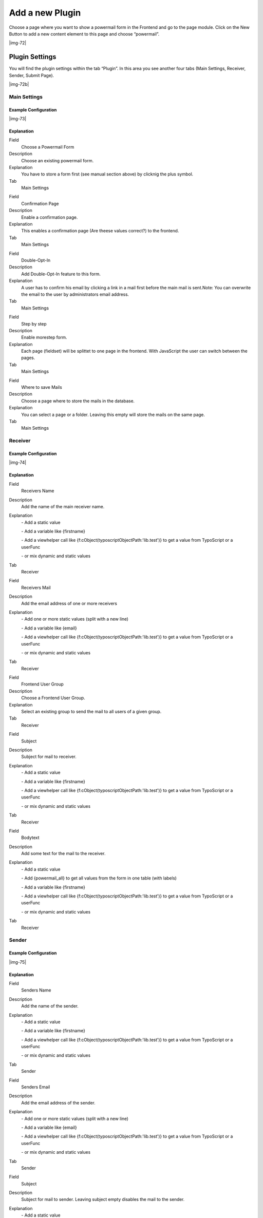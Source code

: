 ﻿.. include:: Images.txt

.. ==================================================
.. FOR YOUR INFORMATION
.. --------------------------------------------------
.. -*- coding: utf-8 -*- with BOM.

.. ==================================================
.. DEFINE SOME TEXTROLES
.. --------------------------------------------------
.. role::   underline
.. role::   typoscript(code)
.. role::   ts(typoscript)
   :class:  typoscript
.. role::   php(code)


Add a new Plugin
^^^^^^^^^^^^^^^^

Choose a page where you want to show a powermail form in the Frontend
and go to the page module. Click on the New Button to add a new
content element to this page and choose “powermail”.

|img-72|

Plugin Settings
"""""""""""""""

You will find the plugin settings within the tab “Plugin”. In this
area you see another four tabs (Main Settings, Receiver, Sender,
Submit Page).

|img-72b|

Main Settings
~~~~~~~~~~~~~


Example Configuration
'''''''''''''''''''''

|img-73|

Explanation
'''''''''''

.. ### BEGIN~OF~TABLE ###

.. container:: table-row

   Field
         Choose a Powermail Form

   Description
         Choose an existing powermail form.

   Explanation
         You have to store a form first (see manual section above) by clicknig
         the plus symbol.

   Tab
         Main Settings


.. container:: table-row

   Field
         Confirmation Page

   Description
         Enable a confirmation page.

   Explanation
         This enables a confirmation page (Are theese values correct?) to the
         frontend.

   Tab
         Main Settings


.. container:: table-row

   Field
         Double-Opt-In

   Description
         Add Double-Opt-In feature to this form.

   Explanation
         A user has to confirm his email by clicking a link in a mail first
         before the main mail is sent.Note: You can overwrite the email to the
         user by administrators email address.

   Tab
         Main Settings


.. container:: table-row

   Field
         Step by step

   Description
         Enable morestep form.

   Explanation
         Each page (fieldset) will be splittet to one page in the frontend.
         With JavaScript the user can switch between the pages.

   Tab
         Main Settings


.. container:: table-row

   Field
         Where to save Mails

   Description
         Choose a page where to store the mails in the database.

   Explanation
         You can select a page or a folder. Leaving this empty will store the
         mails on the same page.

   Tab
         Main Settings


.. ###### END~OF~TABLE ######


Receiver
~~~~~~~~


Example Configuration
'''''''''''''''''''''

|img-74|

Explanation
'''''''''''

.. ### BEGIN~OF~TABLE ###

.. container:: table-row

   Field
         Receivers Name

   Description
         Add the name of the main receiver name.

   Explanation
         \- Add a static value

         \- Add a variable like {firstname}

         \- Add a viewhelper call like
         {f:cObject(typoscriptObjectPath:'lib.test')} to get a value from
         TypoScript or a userFunc

         \- or mix dynamic and static values

   Tab
         Receiver


.. container:: table-row

   Field
         Receivers Mail

   Description
         Add the email address of one or more receivers

   Explanation
         \- Add one or more static values (split with a new line)

         \- Add a variable like {email}

         \- Add a viewhelper call like
         {f:cObject(typoscriptObjectPath:'lib.test')} to get a value from
         TypoScript or a userFunc

         \- or mix dynamic and static values

   Tab
         Receiver


.. container:: table-row

   Field
         Frontend User Group

   Description
         Choose a Frontend User Group.

   Explanation
         Select an existing group to send the mail to all users of a given
         group.

   Tab
         Receiver


.. container:: table-row

   Field
         Subject

   Description
         Subject for mail to receiver.

   Explanation
         \- Add a static value

         \- Add a variable like {firstname}

         \- Add a viewhelper call like
         {f:cObject(typoscriptObjectPath:'lib.test')} to get a value from
         TypoScript or a userFunc

         \- or mix dynamic and static values

   Tab
         Receiver


.. container:: table-row

   Field
         Bodytext

   Description
         Add some text for the mail to the receiver.

   Explanation
         \- Add a static value

         \- Add {powermail\_all} to get all values from the form in one table
         (with labels)

         \- Add a variable like {firstname}

         \- Add a viewhelper call like
         {f:cObject(typoscriptObjectPath:'lib.test')} to get a value from
         TypoScript or a userFunc

         \- or mix dynamic and static values

   Tab
         Receiver


.. ###### END~OF~TABLE ######


Sender
~~~~~~


Example Configuration
'''''''''''''''''''''

|img-75|

Explanation
'''''''''''

.. ### BEGIN~OF~TABLE ###

.. container:: table-row

   Field
         Senders Name

   Description
         Add the name of the sender.

   Explanation
         \- Add a static value

         \- Add a variable like {firstname}

         \- Add a viewhelper call like
         {f:cObject(typoscriptObjectPath:'lib.test')} to get a value from
         TypoScript or a userFunc

         \- or mix dynamic and static values

   Tab
         Sender


.. container:: table-row

   Field
         Senders Email

   Description
         Add the email address of the sender.

   Explanation
         \- Add one or more static values (split with a new line)

         \- Add a variable like {email}

         \- Add a viewhelper call like
         {f:cObject(typoscriptObjectPath:'lib.test')} to get a value from
         TypoScript or a userFunc

         \- or mix dynamic and static values

   Tab
         Sender


.. container:: table-row

   Field
         Subject

   Description
         Subject for mail to sender. Leaving subject empty disables the mail to
         the sender.

   Explanation
         \- Add a static value

         \- Add a variable like {firstname}

         \- Add a viewhelper call like
         {f:cObject(typoscriptObjectPath:'lib.test')} to get a value from
         TypoScript or a userFunc

         \- or mix dynamic and static values

   Tab
         Sender


.. container:: table-row

   Field
         Bodytext

   Description
         Add some text for the mail to the sender.

   Explanation
         \- Add a static value

         \- Add {powermail\_all} to get all values from the form in one table
         (with labels)

         \- Add a variable like {firstname}

         \- Add a viewhelper call like
         {f:cObject(typoscriptObjectPath:'lib.test')} to get a value from
         TypoScript or a userFunc

         \- or mix dynamic and static values

   Tab
         Sender


.. ###### END~OF~TABLE ######


Submit Page
~~~~~~~~~~~


Example Configuration
'''''''''''''''''''''

|img-76|

Explanation
'''''''''''

.. ### BEGIN~OF~TABLE ###

.. container:: table-row

   Field
         Text on submit page

   Description
         Add some text for submit message.

   Explanation
         \- Add a static value

         \- Add {powermail\_all} to get all values from the form in one table
         (with labels)

         \- Add a variable like {firstname}

         \- Add a viewhelper call like
         {f:cObject(typoscriptObjectPath:'lib.test')} to get a value from
         TypoScript or a userFunc

         \- or mix dynamic and static values

   Tab
         Submit Page


.. container:: table-row

   Field
         Redirect

   Description
         Add a redirect target instead of adding text (see row above).

   Explanation
         As soon as you enter a value, the user will be redirected to a target
         on submit (internal page, external URL, document, mail address)

   Tab
         Submit Page


.. ###### END~OF~TABLE ######

